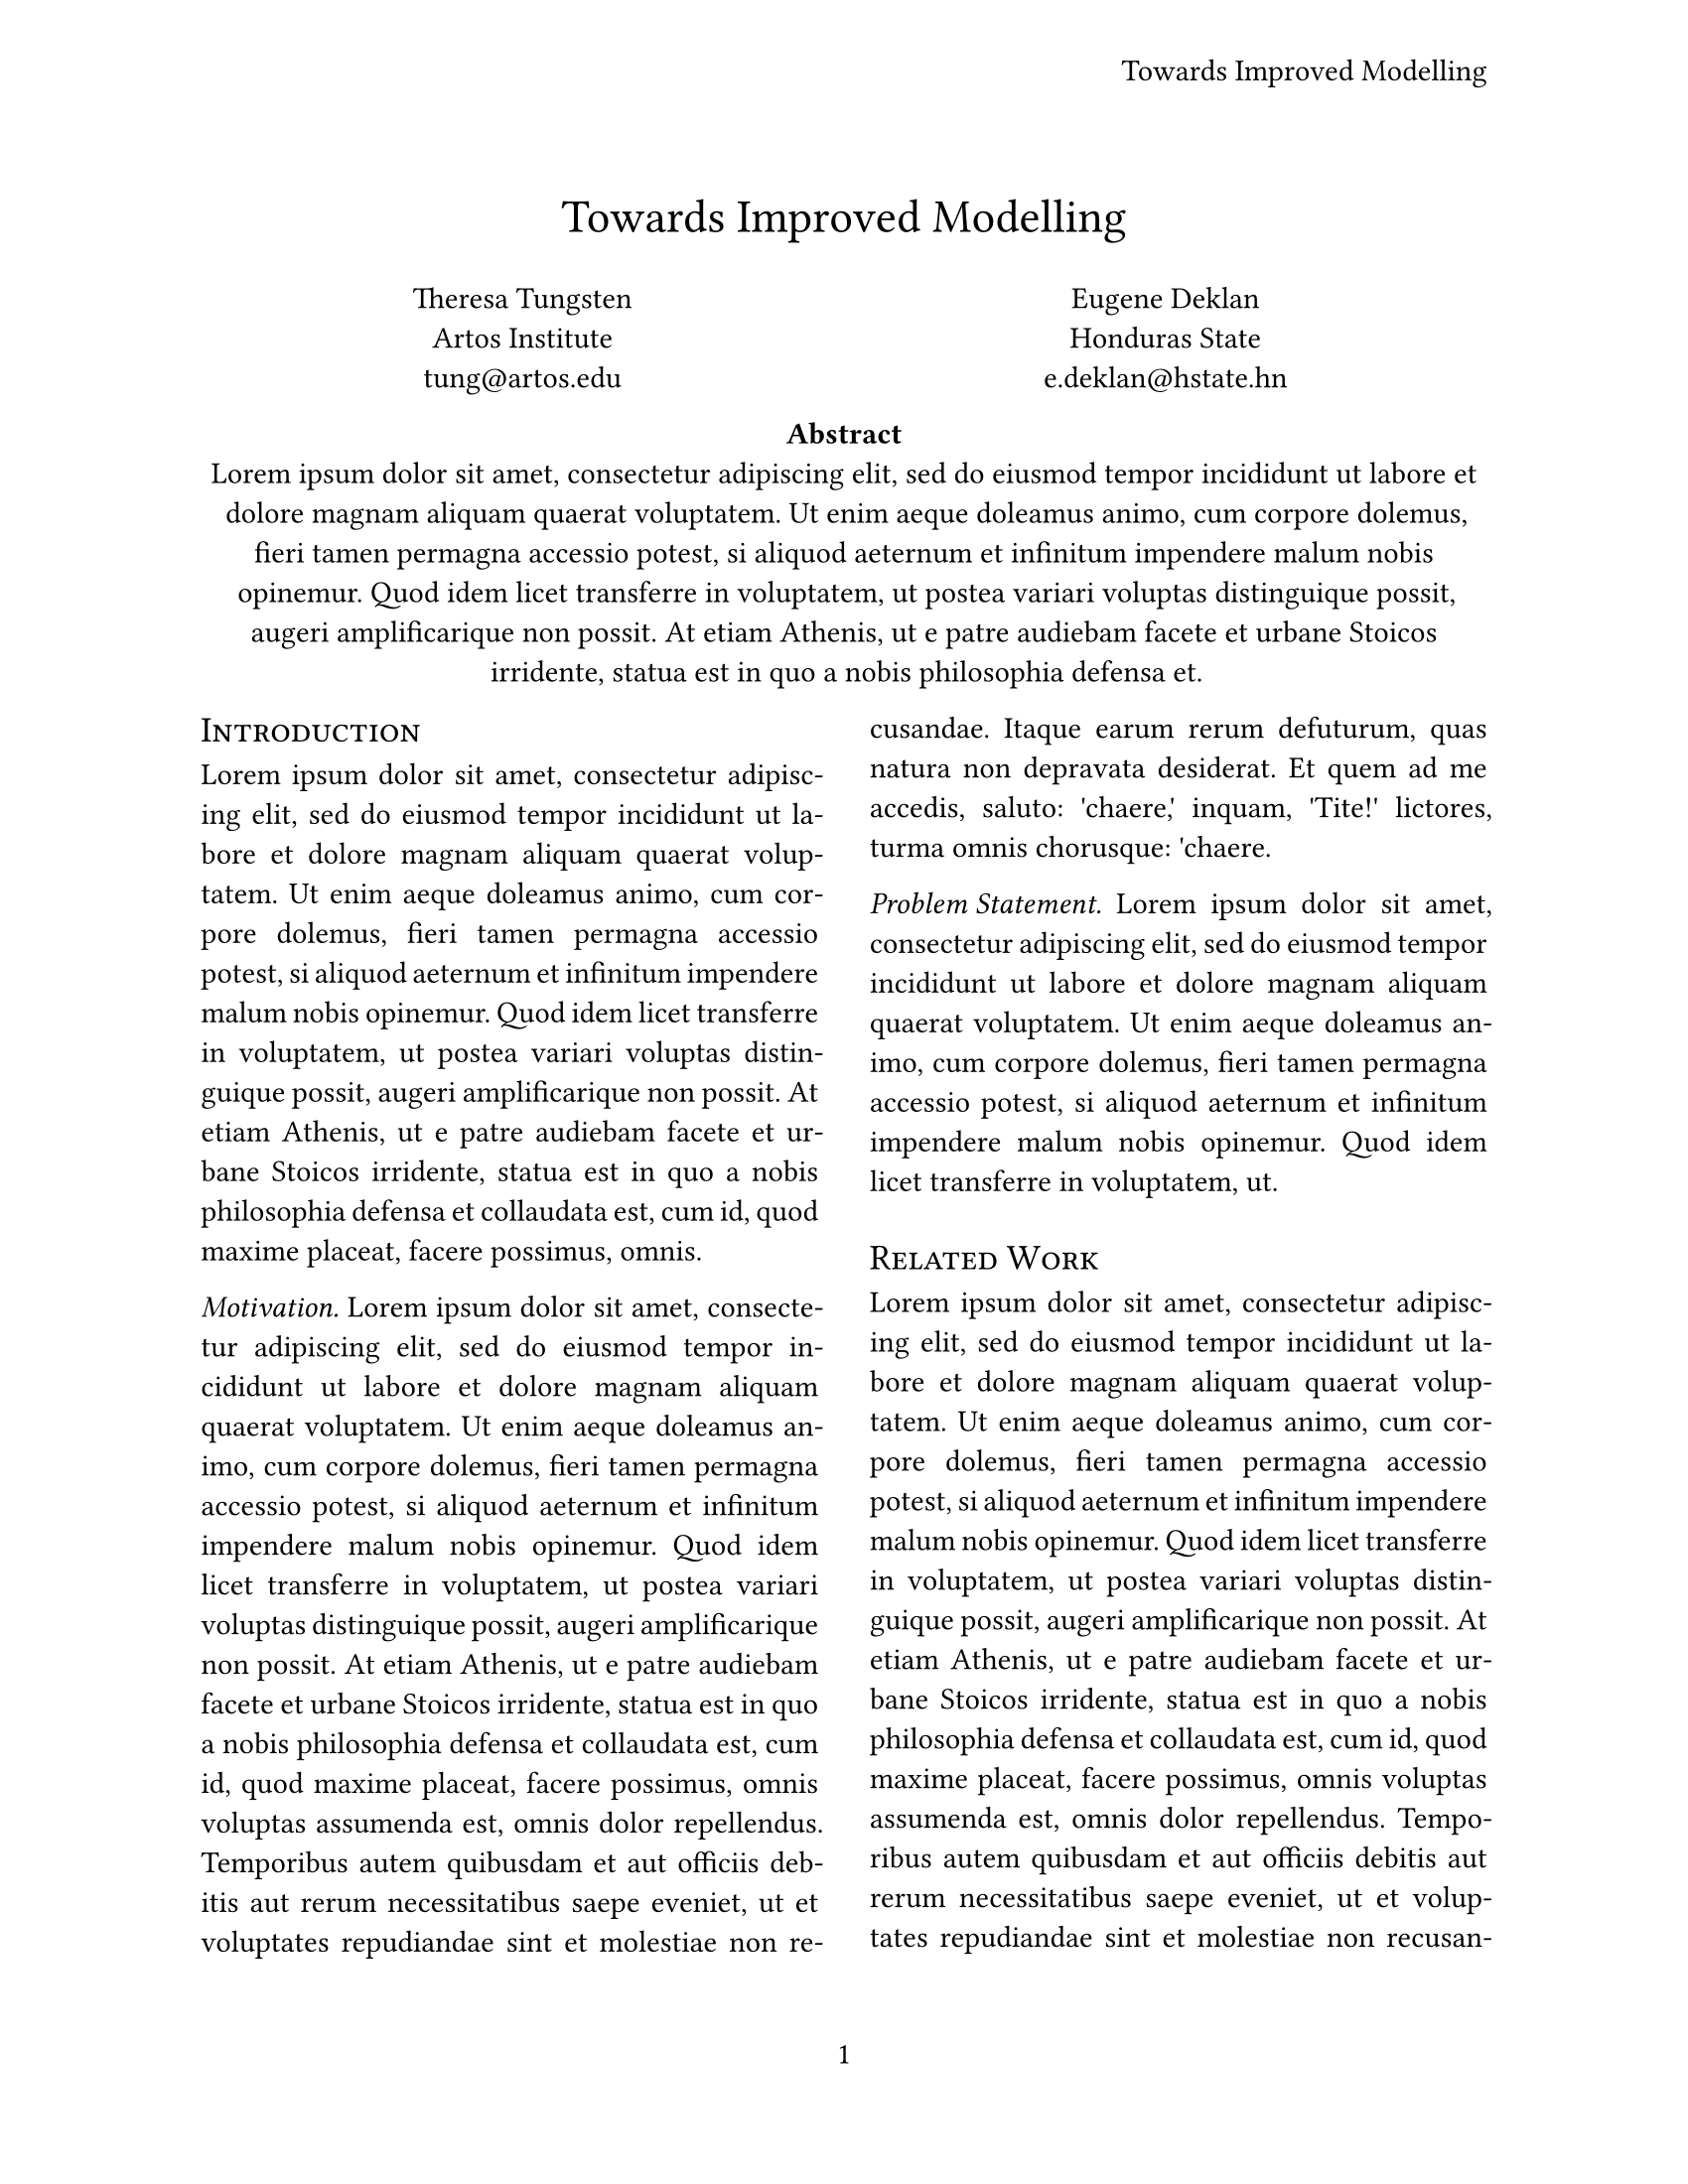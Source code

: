 #let conf(
  title: none,
  authors: (),
  abstract: [],
  doc,
) = {
  // 字体应为 11pt 的衬线字体
  set text(font: "Linux Libertine", 11pt)
  // 正文应两端对齐
  set par(justify: true)

  // 页面尺寸应为 US letter，编号在页脚的中心，
  // 每页的左上角应包含论文的标题
  set page(
    "us-letter",
    margin: auto,
    header: align(
      right + horizon,
      title
    ),
    numbering: "1",
  )
  // 一级章节标题应为 13pt，居中并以小写字母呈现
  show heading.where(
    level: 1
  ): it => block(
    align(center,
      text(
        13pt,
        weight: "regular",
        smallcaps(it.body),
      )
    ),
  )

  // 二级标题是短标题，斜体，与正文文本具有相同的大小
  show heading.where(
    level: 2
  ): it => box(
    text(
      11pt,
      weight: "regular",
      style: "italic",
      it.body + [.],
    )
  )

  // 标题应为 17pt 的粗体，居中对齐
  set align(center)
  text(17pt, title)

  // 添加作者列表，最多分为 3 列
  let count = calc.min(authors.len(), 3)
  grid(
    columns: (1fr,) * count,
    row-gutter: 24pt,
    ..authors.map(author => [
      #author.name \
      #author.affiliation \
      #link("mailto:" + author.email)
    ]),
  )

  // 单栏摘要，摘要应居中
  par(justify: false)[
    *Abstract* \
    #abstract
  ]

  // 两栏正文
  set align(left)
  columns(2, doc)
}



#show: doc => conf(
  title: [
    Towards Improved Modelling
  ],
  authors: (
    (
      name: "Theresa Tungsten",
      affiliation: "Artos Institute",
      email: "tung@artos.edu",
    ),
    (
      name: "Eugene Deklan",
      affiliation: "Honduras State",
      email: "e.deklan@hstate.hn",
    ),
  ),
  abstract: lorem(80),
  doc,
)

= Introduction
#lorem(90)

== Motivation
#lorem(140)

== Problem Statement
#lorem(50)

= Related Work
#lorem(200)